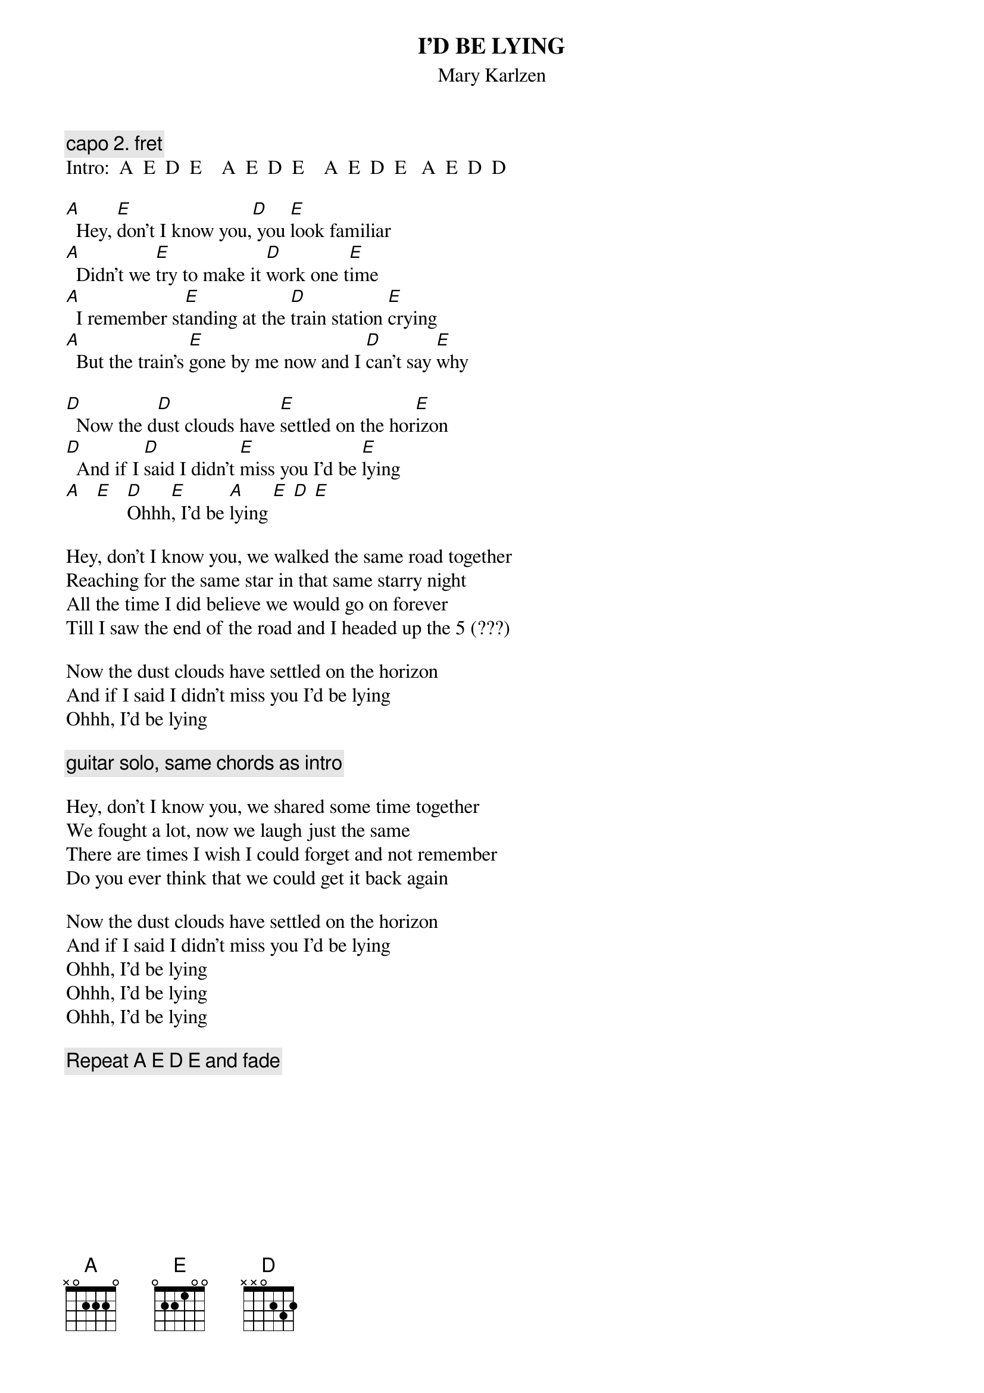 {t:I'D BE LYING}
{st:Mary Karlzen}
#[Play in A, or play in G and capo at the second fret.  I like playing
# it in G and using x32013 for C in the chorus.]
{c: capo 2. fret}
Intro:  A  E  D  E    A  E  D  E    A  E  D  E   A  E  D  D
 
[A]  Hey, [E]don't I know you,[D] you [E]look familiar
[A]  Didn't we [E]try to make it [D]work one t[E]ime
[A]  I remember st[E]anding at the [D]train station [E]crying
[A]  But the train's [E]gone by me now and I [D]can't say [E]why
 
[D]  Now the d[D]ust clouds have [E]settled on the hor[E]izon
[D]  And if I [D]said I didn't [E]miss you I'd be [E]lying
[A]   [E]   [D]Ohhh[E], I'd be [A]lying [E] [D] [E]

Hey, don't I know you, we walked the same road together
Reaching for the same star in that same starry night
All the time I did believe we would go on forever
Till I saw the end of the road and I headed up the 5 (???)

Now the dust clouds have settled on the horizon
And if I said I didn't miss you I'd be lying
Ohhh, I'd be lying

{c:guitar solo, same chords as intro}

Hey, don't I know you, we shared some time together
We fought a lot, now we laugh just the same
There are times I wish I could forget and not remember
Do you ever think that we could get it back again

Now the dust clouds have settled on the horizon
And if I said I didn't miss you I'd be lying
Ohhh, I'd be lying
Ohhh, I'd be lying
Ohhh, I'd be lying

{c:Repeat A E D E and fade}
